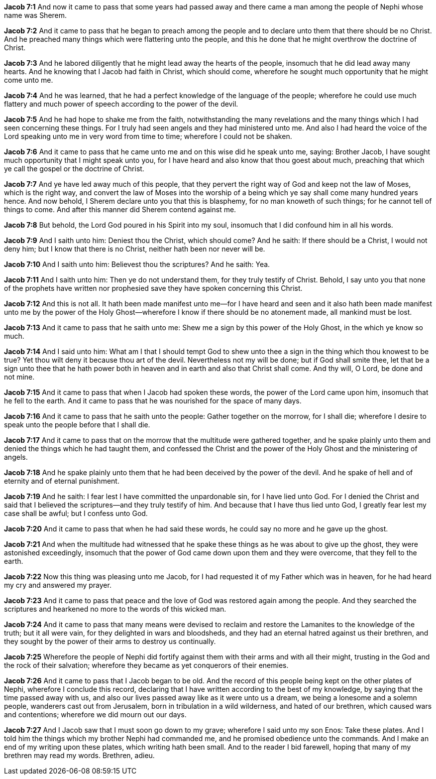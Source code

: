 *Jacob 7:1* And now it came to pass that some years had passed away and there came a man among the people of Nephi whose name was Sherem.

*Jacob 7:2* And it came to pass that he began to preach among the people and to declare unto them that there should be no Christ. And he preached many things which were flattering unto the people, and this he done that he might overthrow the doctrine of Christ.

*Jacob 7:3* And he labored diligently that he might lead away the hearts of the people, insomuch that he did lead away many hearts. And he knowing that I Jacob had faith in Christ, which should come, wherefore he sought much opportunity that he might come unto me.

*Jacob 7:4* And he was learned, that he had a perfect knowledge of the language of the people; wherefore he could use much flattery and much power of speech according to the power of the devil.

*Jacob 7:5* And he had hope to shake me from the faith, notwithstanding the many revelations and the many things which I had seen concerning these things. For I truly had seen angels and they had ministered unto me. And also I had heard the voice of the Lord speaking unto me in very word from time to time; wherefore I could not be shaken.

*Jacob 7:6* And it came to pass that he came unto me and on this wise did he speak unto me, saying: Brother Jacob, I have sought much opportunity that I might speak unto you, for I have heard and also know that thou goest about much, preaching that which ye call the gospel or the doctrine of Christ.

*Jacob 7:7* And ye have led away much of this people, that they pervert the right way of God and keep not the law of Moses, which is the right way, and convert the law of Moses into the worship of a being which ye say shall come many hundred years hence. And now behold, I Sherem declare unto you that this is blasphemy, for no man knoweth of such things; for he cannot tell of things to come. And after this manner did Sherem contend against me.

*Jacob 7:8* But behold, the Lord God poured in his Spirit into my soul, insomuch that I did confound him in all his words.

*Jacob 7:9* And I saith unto him: Deniest thou the Christ, which should come? And he saith: If there should be a Christ, I would not deny him; but I know that there is no Christ, neither hath been nor never will be.

*Jacob 7:10* And I saith unto him: Believest thou the scriptures? And he saith: Yea.

*Jacob 7:11* And I saith unto him: Then ye do not understand them, for they truly testify of Christ. Behold, I say unto you that none of the prophets have written nor prophesied save they have spoken concerning this Christ.

*Jacob 7:12* And this is not all. It hath been made manifest unto me--for I have heard and seen and it also hath been made manifest unto me by the power of the Holy Ghost--wherefore I know if there should be no atonement made, all mankind must be lost.

*Jacob 7:13* And it came to pass that he saith unto me: Shew me a sign by this power of the Holy Ghost, in the which ye know so much.

*Jacob 7:14* And I said unto him: What am I that I should tempt God to shew unto thee a sign in the thing which thou knowest to be true? Yet thou wilt deny it because thou art of the devil. Nevertheless not my will be done; but if God shall smite thee, let that be a sign unto thee that he hath power both in heaven and in earth and also that Christ shall come. And thy will, O Lord, be done and not mine.

*Jacob 7:15* And it came to pass that when I Jacob had spoken these words, the power of the Lord came upon him, insomuch that he fell to the earth. And it came to pass that he was nourished for the space of many days.

*Jacob 7:16* And it came to pass that he saith unto the people: Gather together on the morrow, for I shall die; wherefore I desire to speak unto the people before that I shall die.

*Jacob 7:17* And it came to pass that on the morrow that the multitude were gathered together, and he spake plainly unto them and denied the things which he had taught them, and confessed the Christ and the power of the Holy Ghost and the ministering of angels.

*Jacob 7:18* And he spake plainly unto them that he had been deceived by the power of the devil. And he spake of hell and of eternity and of eternal punishment.

*Jacob 7:19* And he saith: I fear lest I have committed the unpardonable sin, for I have lied unto God. For I denied the Christ and said that I believed the scriptures--and they truly testify of him. And because that I have thus lied unto God, I greatly fear lest my case shall be awful; but I confess unto God.

*Jacob 7:20* And it came to pass that when he had said these words, he could say no more and he gave up the ghost.

*Jacob 7:21* And when the multitude had witnessed that he spake these things as he was about to give up the ghost, they were astonished exceedingly, insomuch that the power of God came down upon them and they were overcome, that they fell to the earth.

*Jacob 7:22* Now this thing was pleasing unto me Jacob, for I had requested it of my Father which was in heaven, for he had heard my cry and answered my prayer.

*Jacob 7:23* And it came to pass that peace and the love of God was restored again among the people. And they searched the scriptures and hearkened no more to the words of this wicked man.

*Jacob 7:24* And it came to pass that many means were devised to reclaim and restore the Lamanites to the knowledge of the truth; but it all were vain, for they delighted in wars and bloodsheds, and they had an eternal hatred against us their brethren, and they sought by the power of their arms to destroy us continually.

*Jacob 7:25* Wherefore the people of Nephi did fortify against them with their arms and with all their might, trusting in the God and the rock of their salvation; wherefore they became as yet conquerors of their enemies.

*Jacob 7:26* And it came to pass that I Jacob began to be old. And the record of this people being kept on the other plates of Nephi, wherefore I conclude this record, declaring that I have written according to the best of my knowledge, by saying that the time passed away with us, and also our lives passed away like as it were unto us a dream, we being a lonesome and a solemn people, wanderers cast out from Jerusalem, born in tribulation in a wild wilderness, and hated of our brethren, which caused wars and contentions; wherefore we did mourn out our days.

*Jacob 7:27* And I Jacob saw that I must soon go down to my grave; wherefore I said unto my son Enos: Take these plates. And I told him the things which my brother Nephi had commanded me, and he promised obedience unto the commands. And I make an end of my writing upon these plates, which writing hath been small. And to the reader I bid farewell, hoping that many of my brethren may read my words. Brethren, adieu.

